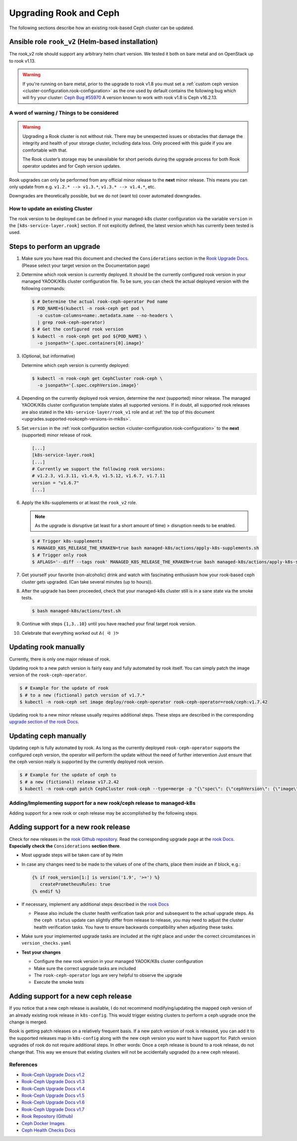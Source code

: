 Upgrading Rook and Ceph
=======================

The following sections describe how an existing rook-based Ceph cluster
can be updated.

.. _upgrades.supported-rookceph-versions-in-mk8s:

Ansible role ``rook_v2`` (Helm-based installation)
~~~~~~~~~~~~~~~~~~~~~~~~~~~~~~~~~~~~~~~~~~~~~~~~~~

The rook_v2 role should support any arbitrary helm chart version.
We tested it both on bare metal and on OpenStack up to rook v1.13.

.. warning::

   If you're running on bare metal, prior to the upgrade to rook v1.8
   you must set a
   :ref:`custom ceph version <cluster-configuration.rook-configuration>`
   as the one used by default contains
   the following bug which will fry your cluster:
   `Ceph Bug #55970 <https://tracker.ceph.com/issues/55970>`_
   A version known to work with rook v1.8 is Ceph v16.2.13.

A word of warning / Things to be considered
-------------------------------------------

.. warning::

   Upgrading a Rook cluster is not without risk. There may
   be unexpected issues or obstacles that damage the integrity and
   health of your storage cluster, including data loss. Only proceed
   with this guide if you are comfortable with that.

   The Rook cluster’s storage may be unavailable for short periods
   during the upgrade process for both Rook operator updates and for
   Ceph version updates.

Rook upgrades can only be performed from any official minor release to
the **next** minor release. This means you can only update from
e.g. ``v1.2.* --> v1.3.*``, ``v1.3.* --> v1.4.*``, etc.

Downgrades are theoretically possible, but we do not (want to) cover
automated downgrades.

How to update an existing Cluster
---------------------------------

The rook version to be deployed can be defined in your managed-k8s
cluster configuration via the variable ``version`` in the
``[k8s-service-layer.rook]`` section.
If not explicitly defined, the latest version
which has currently been tested is used.

Steps to perform an upgrade
~~~~~~~~~~~~~~~~~~~~~~~~~~~

1. Make sure you have read this document and checked the
   ``Considerations`` section in the
   `Rook Upgrade Docs <https://rook.io/docs/rook/v1.2/ceph-upgrade.html#considerations>`__.
   (Please select your target version on the Documentation page)

2. Determine which rook version is currently deployed. It should be the
   currently configured rook version in your managed YAOOK/K8s cluster
   configuration file. To be sure, you can check the actual deployed
   version with the following commands:

   .. code:: console

      $ # Determine the actual rook-ceph-operator Pod name
      $ POD_NAME=$(kubectl -n rook-ceph get pod \
        -o custom-columns=name:.metadata.name --no-headers \
        | grep rook-ceph-operator)
      $ # Get the configured rook version
      $ kubectl -n rook-ceph get pod ${POD_NAME} \
        -o jsonpath='{.spec.containers[0].image}'

3. (Optional, but informative)

   Determine which ceph version is currently deployed:

   .. code:: console

      $ kubectl -n rook-ceph get CephCluster rook-ceph \
        -o jsonpath='{.spec.cephVersion.image}'

4. Depending on the currently deployed rook version, determine the
   *next* (supported) minor release. The managed YAOOK/K8s cluster
   configuration template states all supported versions. If in doubt,
   all supported rook releases are also stated in the
   ``k8s-service-layer/rook_v1`` role and at
   :ref:`the top of this document <upgrades.supported-rookceph-versions-in-mk8s>`.

5. Set ``version`` in the
   :ref:`rook configuration section <cluster-configuration.rook-configuration>`
   to the **next** (supported) minor release of rook.

   .. code:: toml

      [...]
      [k8s-service-layer.rook]
      [...]
      # Currently we support the following rook versions:
      # v1.2.3, v1.3.11, v1.4.9, v1.5.12, v1.6.7, v1.7.11
      version = "v1.6.7"
      [...]

6. Apply the k8s-supplements or at least the ``rook_v2`` role.

   .. note::

      As the upgrade is disruptive (at least for a short amount of time) >
      disruption needs to be enabled.

   .. code:: console

      $ # Trigger k8s-supplements
      $ MANAGED_K8S_RELEASE_THE_KRAKEN=true bash managed-k8s/actions/apply-k8s-supplements.sh
      $ # Trigger only rook
      $ AFLAGS='--diff --tags rook' MANAGED_K8S_RELEASE_THE_KRAKEN=true bash managed-k8s/actions/apply-k8s-supplements.sh

7. Get yourself your favorite (non-alcoholic) drink and watch with
   fascinating enthusiasm how your rook-based ceph cluster gets
   upgraded. (Can take several minutes (up to hours)).

8. After the upgrade has been proceeded, check that your managed-k8s
   cluster still is in a sane state via the smoke tests.

   .. code:: console

      $ bash managed-k8s/actions/test.sh

9. Continue with steps ``{1,3..10}`` until you have reached your final
   target rook version.

10. Celebrate that everything worked out ``ᕕ( ᐛ )ᕗ``

Updating rook manually
~~~~~~~~~~~~~~~~~~~~~~

Currently, there is only one major release of rook.

Updating rook to a new patch version is fairly easy and fully automated
by rook itself. You can simply patch the image version of the
``rook-ceph-operator``.

.. code:: console

   $ # Example for the update of rook
   $ # to a new (fictional) patch version of v1.7.*
   $ kubectl -n rook-ceph set image deploy/rook-ceph-operator rook-ceph-operator=rook/ceph:v1.7.42

Updating rook to a new minor release usually requires additional steps.
These steps are described in the corresponding
`upgrade section of the rook Docs <https://rook.io/docs/rook/v1.2/ceph-upgrade.html#upgrading-from-v11-to-v12>`__.

Updating ceph manually
~~~~~~~~~~~~~~~~~~~~~~

Updating ceph is fully automated by rook. As long as the currently
deployed ``rook-ceph-operator`` supports the configured ceph version,
the operator will perform the update without the need of further
intervention Just ensure that the ceph version really is supported by
the currently deployed rook version.

.. code:: console

   $ # Example for the update of ceph to
   $ # a new (fictional) release v17.2.42
   $ kubectl -n rook-ceph patch CephCluster rook-ceph --type=merge -p "{\"spec\": {\"cephVersion\": {\"image\": \"ceph/ceph:v17.2.42\"}}}"

Adding/Implementing support for a new rook/ceph release to managed-k8s
----------------------------------------------------------------------

Adding support for a new rook or ceph release may be accomplished by
the following steps.

Adding support for a new rook release
~~~~~~~~~~~~~~~~~~~~~~~~~~~~~~~~~~~~~

Check for new releases in the
`rook Github repository <https://github.com/rook/rook/releases>`__.
Read the corresponding upgrade page at the
`rook Docs <https://rook.github.io/docs/rook/latest/Getting-Started/intro/>`__.
**Especially check the** ``Considerations`` **section there**.

-  Most upgrade steps will be taken care of by Helm
-  In case any changes need to be made to the values of one of the charts,
   place them inside an if block, e.g.:

   .. code:: jinja

      {% if rook_version[1:] is version('1.9', '>=') %}
         createPrometheusRules: true
      {% endif %}

-  If necessary, implement any additional steps described in the `rook Docs <https://rook.io/docs/rook/latest/>`__

   -  Please also include the cluster health verification task prior and
      subsequent to the actual upgrade steps. As the ``ceph status``
      update can slightly differ from release to release, you may need
      to adjust the cluster health verification tasks. You have to
      ensure backwards compatibility when adjusting these tasks.

-  Make sure your implemented upgrade tasks are included at the right
   place and under the correct circumstances in ``version_checks.yaml``
-  **Test your changes**

   -  Configure the new rook version in your managed YAOOK/K8s cluster
      configuration
   -  Make sure the correct upgrade tasks are included
   -  The ``rook-ceph-operator`` logs are very helpful to observe the
      upgrade
   -  Execute the smoke tests

Adding support for a new ceph release
~~~~~~~~~~~~~~~~~~~~~~~~~~~~~~~~~~~~~

If you notice that a new ceph release is available, I do not recommend
modifying/updating the mapped ceph version of an already existing rook
release in ``k8s-config``. This would trigger existing clusters to
perform a ceph upgrade once the change is merged.

Rook is getting patch releases on a relatively frequent basis. If a new
patch version of rook is released, you can add it to the supported
releases map in ``k8s-config`` along with the new ceph version you want
to have support for. Patch version upgrades of rook do not require
additional steps. In other words: Once a ceph release is bound to a rook
release, do not change that. This way we ensure that existing clusters
will not be accidentally upgraded (to a new ceph release).

References
----------

-  `Rook-Ceph Upgrade Docs v1.2 <https://rook.io/docs/rook/v1.2/ceph-upgrade>`__
-  `Rook-Ceph Upgrade Docs v1.3 <https://rook.io/docs/rook/v1.3/ceph-upgrade>`__
-  `Rook-Ceph Upgrade Docs v1.4 <https://rook.io/docs/rook/v1.4/ceph-upgrade>`__
-  `Rook-Ceph Upgrade Docs v1.5 <https://rook.io/docs/rook/v1.5/ceph-upgrade>`__
-  `Rook-Ceph Upgrade Docs v1.6 <https://rook.io/docs/rook/v1.6/ceph-upgrade>`__
-  `Rook-Ceph Upgrade Docs v1.7 <https://rook.io/docs/rook/v1.7/ceph-upgrade>`__
-  `Rook Repository (Github) <https://github.com/rook/rook>`__
-  `Ceph Docker Images <https://hub.docker.com/r/ceph/ceph>`__
-  `Ceph Health Checks Docs <https://docs.ceph.com/en/latest/rados/operations/health-checks/>`__
